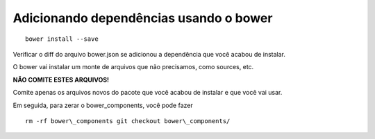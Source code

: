 Adicionando dependências usando o bower
---------------------------------------

::

  bower install --save

Verificar o diff do arquivo bower.json se adicionou a dependência que
você acabou de instalar.

O bower vai instalar um monte de arquivos que não precisamos, como
sources, etc.

**NÃO COMITE ESTES ARQUIVOS!**

Comite apenas os arquivos novos do pacote que você acabou de instalar e
que você vai usar.

Em seguida, para zerar o bower\_components, você pode fazer

::

  rm -rf bower\_components git checkout bower\_components/
